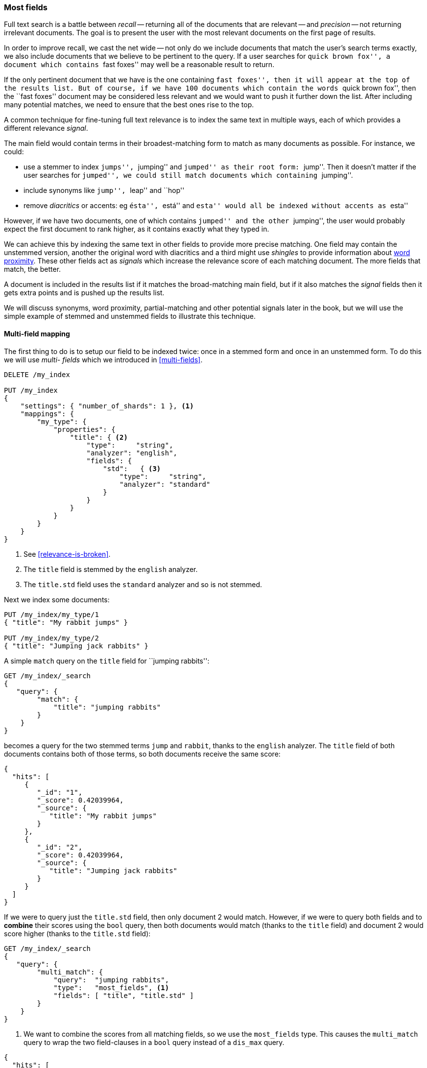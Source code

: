 [[most-fields]]
=== Most fields

Full text search is a battle between _recall_ -- returning all of the
documents that are relevant -- and _precision_ -- not returning irrelevant
documents.  The goal is to present the user with the most relevant documents
on the first page of results.

In order to improve recall, we cast the net wide -- not only do we include
documents that match the user's search terms exactly, we also include
documents that we believe to be pertinent to the query.  If a user searches
for ``quick brown fox'', a document which contains ``fast foxes'' may well be
a reasonable result to return.

If the only pertinent document that we have is the one containing ``fast
foxes'', then it will appear at the top of the results list.  But of course, if
we have 100 documents which contain the words ``quick brown fox'', then the
``fast foxes'' document may be considered less relevant and we would want to
push it further down the list.  After including many potential matches, we
need to ensure that the best ones rise to the top.

A common technique for fine-tuning full text relevance is to index the same
text in multiple ways, each of which provides a different relevance _signal_.

The main field would contain terms in their broadest-matching form to match as
many documents as possible.  For instance, we could:

*   use a stemmer to index ``jumps'', ``jumping'' and ``jumped'' as their root
    form: ``jump''.  Then it doesn't matter if the user searches for
    ``jumped'', we could still match documents which containing ``jumping''.

*   include synonyms like ``jump'', ``leap'' and ``hop''

*   remove _diacritics_ or accents: eg ``ésta'', ``está'' and ``esta'' would
    all be indexed without accents as ``esta''

However, if we have two documents, one of which contains ``jumped'' and the
other ``jumping'', the user would probably expect the first document to rank
higher, as it contains exactly what they typed in.

We can achieve this by indexing the same text in other fields to provide more
precise matching.  One field may contain the unstemmed version, another the
original word with diacritics and a third might use _shingles_ to provide
information about <<proximity-matching,word proximity>>. These other fields
act as _signals_ which increase the relevance score of each matching document.
The more fields that match, the better.

A document is included in the results list if it matches the broad-matching
main field, but if it also matches the _signal_ fields then it gets extra
points and is pushed up the results list.

We will discuss synonyms, word proximity, partial-matching and other potential
signals later in the book, but we will use the simple example of stemmed and
unstemmed fields to illustrate this technique.

==== Multi-field mapping

The first thing to do is to setup our field to be indexed twice: once in a
stemmed form and once in an unstemmed form.  To do this we will use _multi-
fields_ which we introduced in <<multi-fields>>.


[source,js]
--------------------------------------------------
DELETE /my_index

PUT /my_index
{
    "settings": { "number_of_shards": 1 }, <1>
    "mappings": {
        "my_type": {
            "properties": {
                "title": { <2>
                    "type":     "string",
                    "analyzer": "english",
                    "fields": {
                        "std":   { <3>
                            "type":     "string",
                            "analyzer": "standard"
                        }
                    }
                }
            }
        }
    }
}
--------------------------------------------------
// SENSE: 110_Multi_Field_Search/30_Most_fields.json

<1> See <<relevance-is-broken>>.
<2> The `title` field is stemmed by the `english` analyzer.
<3> The `title.std` field uses the `standard` analyzer and so is not stemmed.

Next we index some documents:

[source,js]
--------------------------------------------------
PUT /my_index/my_type/1
{ "title": "My rabbit jumps" }

PUT /my_index/my_type/2
{ "title": "Jumping jack rabbits" }
--------------------------------------------------
// SENSE: 110_Multi_Field_Search/30_Most_fields.json

A simple `match` query on the `title` field for ``jumping rabbits'':

[source,js]
--------------------------------------------------
GET /my_index/_search
{
   "query": {
        "match": {
            "title": "jumping rabbits"
        }
    }
}
--------------------------------------------------
// SENSE: 110_Multi_Field_Search/30_Most_fields.json

becomes a query for the two stemmed terms `jump` and `rabbit`, thanks to the
`english` analyzer. The `title` field of both documents contains both of those
terms, so both documents receive the same score:

[source,js]
--------------------------------------------------
{
  "hits": [
     {
        "_id": "1",
        "_score": 0.42039964,
        "_source": {
           "title": "My rabbit jumps"
        }
     },
     {
        "_id": "2",
        "_score": 0.42039964,
        "_source": {
           "title": "Jumping jack rabbits"
        }
     }
  ]
}
--------------------------------------------------

If we were to query just the `title.std` field, then only document 2 would
match.  However, if we were to query both fields and to *combine* their scores
using the `bool` query, then both documents would match (thanks to the `title`
field) and document 2 would score higher (thanks to the `title.std` field):

[source,js]
--------------------------------------------------
GET /my_index/_search
{
   "query": {
        "multi_match": {
            "query":  "jumping rabbits",
            "type":   "most_fields", <1>
            "fields": [ "title", "title.std" ]
        }
    }
}
--------------------------------------------------
// SENSE: 110_Multi_Field_Search/30_Most_fields.json

<1>  We want to combine the scores from all matching fields, so we use the
     `most_fields` type.  This causes the `multi_match` query to wrap the two
     field-clauses in a `bool` query instead of a `dis_max` query.

[source,js]
--------------------------------------------------
{
  "hits": [
     {
        "_id": "2",
        "_score": 0.8226396, <1>
        "_source": {
           "title": "Jumping jack rabbits"
        }
     },
     {
        "_id": "1",
        "_score": 0.10741998, <1>
        "_source": {
           "title": "My rabbit jumps"
        }
     }
  ]
}
--------------------------------------------------
<1> Document 2 now scores much higher than document 1.

We are using the broad-matching `title` field to include as many documents as
possible -- to increase recall -- but we use the `title.std` field as a
_signal_ to push the most relevant results to the top.

The contribution of each field to the final score can be controlled by
specifying custom `boost` values. For instance, we could boost the `title`
field to make it the most important field, thus reducing the effect of any
other signal fields:

[source,js]
--------------------------------------------------
GET /my_index/_search
{
   "query": {
        "multi_match": {
            "query":       "jumping rabbits",
            "type":        "most_fields",
            "fields":      [ "title^10", "title.std" ] <1>
        }
    }
}
--------------------------------------------------
// SENSE: 110_Multi_Field_Search/30_Most_fields.json

<1> The `boost` value of `10` on the `title` field makes that field relatively
    much more important than the `title.std` field.

